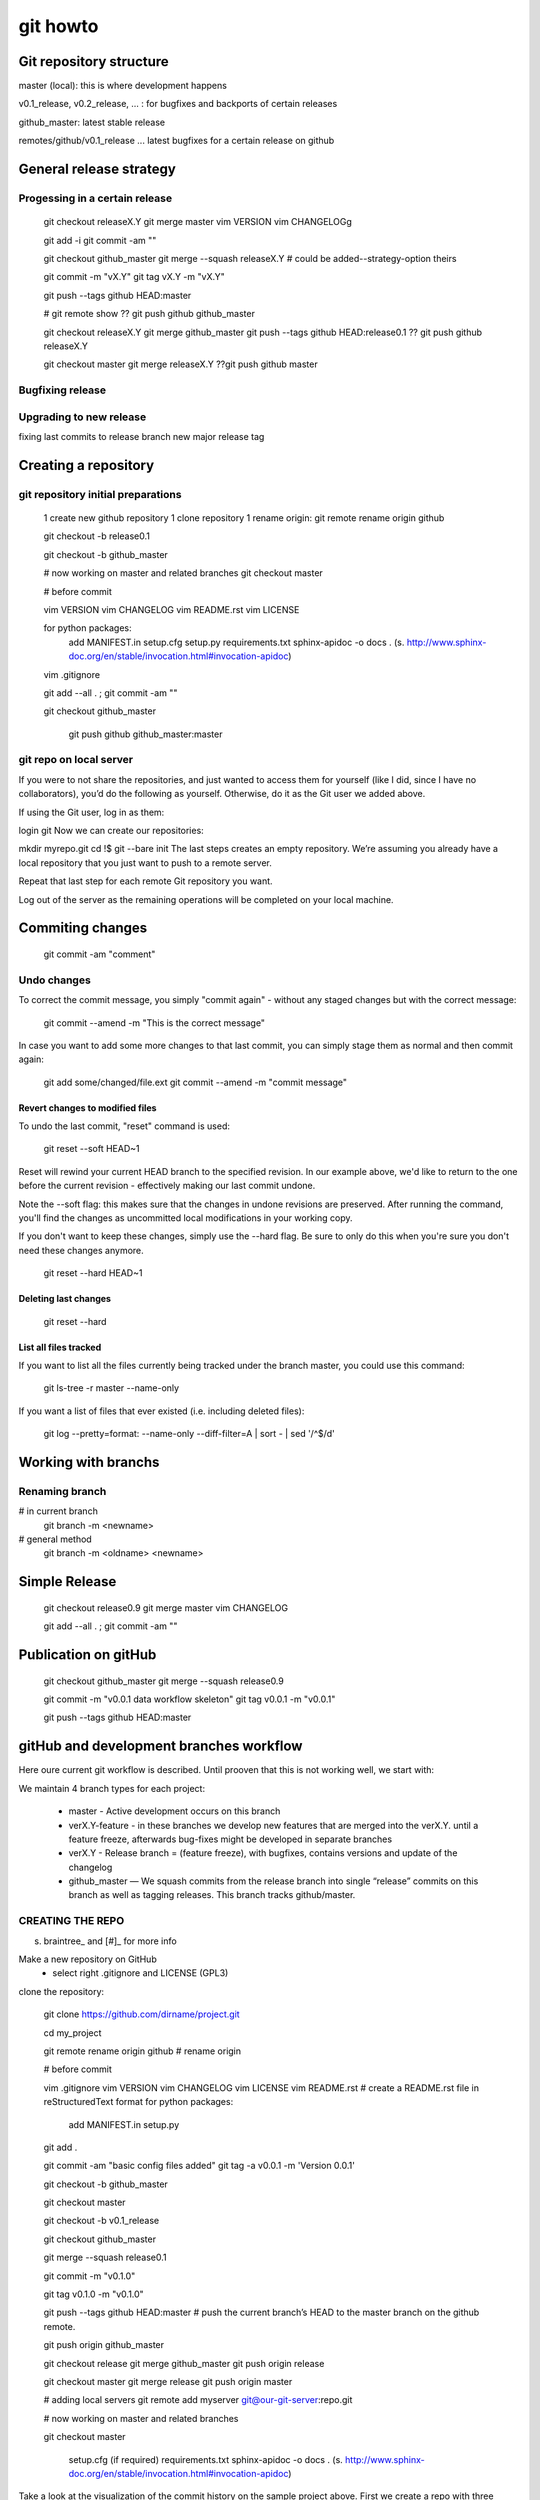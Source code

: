 
git howto
=========

Git repository structure
________________________


master (local): this is where development happens

v0.1_release, v0.2_release, ... : for bugfixes and backports of certain releases

github_master: latest stable release

remotes/github/v0.1_release ... latest bugfixes for a certain release on github 


General release strategy
________________________

Progessing in a certain release
-------------------------------

    git checkout releaseX.Y
    git merge master
    vim VERSION
    vim CHANGELOGg
        
    git add -i
    git commit -am ""
    
    git checkout github_master
    git merge --squash releaseX.Y # could be added--strategy-option theirs
    
    git commit -m "vX.Y"
    git tag vX.Y -m "vX.Y"
    
    git push --tags github HEAD:master
    
    # git remote show
    ?? git push github github_master

    git checkout releaseX.Y
    git merge github_master
    git push --tags github HEAD:release0.1
    ?? git push github releaseX.Y
    
    git checkout master
    git merge releaseX.Y
    ??git push github master



Bugfixing release
------------------

Upgrading to new release
-------------------------

fixing last commits to release branch
new major release tag




Creating a repository
_____________________

git repository initial preparations
------------------------------------

    1 create new github repository
    1 clone repository
    1 rename origin: git remote rename origin github

    git checkout -b release0.1
    
    git checkout -b github_master
    
    # now working on master and related branches
    git checkout master
    
    # before commit
    
    vim VERSION
    vim CHANGELOG
    vim README.rst
    vim LICENSE
    
    for python packages: 
      add MANIFEST.in
      setup.cfg
      setup.py 
      requirements.txt
      sphinx-apidoc -o docs . (s. http://www.sphinx-doc.org/en/stable/invocation.html#invocation-apidoc)
    
    vim .gitignore
    
    git add --all . ; git commit -am ""
    
    git checkout github_master
    
     git push github github_master:master

git repo on local server
------------------------

If you were to not share the repositories, and just wanted to access them for yourself (like I did, since I have no collaborators), you’d do the following as yourself. Otherwise, do it as the Git user we added above.

If using the Git user, log in as them:

login git
Now we can create our repositories:

mkdir myrepo.git
cd !$
git --bare init
The last steps creates an empty repository. We’re assuming you already have a local repository that you just want to push to a remote server.

Repeat that last step for each remote Git repository you want.

Log out of the server as the remaining operations will be completed on your local machine.  


Commiting changes
_________________

    git commit -am "comment"
    

Undo changes
-------------


To correct the commit message, you simply "commit again" - without any staged changes but with the correct message:

    git commit --amend -m "This is the correct message"

In case you want to add some more changes to that last commit, you can simply stage them as normal and then commit again:

    git add some/changed/file.ext
    git commit --amend -m "commit message"

Revert changes to modified files
................................

To undo the last commit, "reset" command is used:

    git reset --soft HEAD~1

Reset will rewind your current HEAD branch to the specified revision. 
In our example above, we'd like to return to the one before the current revision - effectively making our last commit undone.

Note the --soft flag: this makes sure that the changes in undone revisions are preserved. After running the command, you'll find the changes as uncommitted local modifications in your working copy.

If you don't want to keep these changes, simply use the --hard flag. Be sure to only do this when you're sure you don't need these changes anymore.

    git reset --hard HEAD~1

Deleting last changes
.....................

    git reset --hard
    
    

List all files tracked
.......................


If you want to list all the files currently being tracked under the branch master, you could use this command:

    git ls-tree -r master --name-only

If you want a list of files that ever existed (i.e. including deleted files):

    git log --pretty=format: --name-only --diff-filter=A | sort - | sed '/^$/d'




Working with branchs
____________________

Renaming branch
---------------

# in current branch
    git branch -m <newname>

# general method
    git branch -m <oldname> <newname>



Simple Release
______________

    git checkout release0.9
    git merge master
    vim CHANGELOG
        
    git add --all . ; git commit -am ""

    
Publication on gitHub
_____________________


    git checkout github_master
    git merge --squash release0.9 
    
    git commit -m "v0.0.1 data workflow skeleton"
    git tag v0.0.1 -m "v0.0.1"
    
    git push --tags github HEAD:master

    
gitHub and development branches workflow
_________________________________________

Here oure current git workflow is described. Until prooven that this is not working well, we start with:

We maintain 4 branch types for each project:

 * master - Active development occurs on this branch
 * verX.Y-feature - in these branches we develop new features that are merged into the verX.Y. until a feature freeze, afterwards bug-fixes might be developed in separate branches
 
 * verX.Y - Release branch = (feature freeze), with bugfixes, contains versions and update of the changelog
 * github_master — We squash commits from the release branch into single “release” commits on this branch as well as tagging releases. This branch tracks github/master.
  

CREATING THE REPO
-----------------
s. braintree_ and [#]_ for more info

Make a new repository on GitHub
 * select right .gitignore and LICENSE (GPL3)
 
clone the repository:

    git clone https://github.com/dirname/project.git

    cd my_project

    git remote rename origin github # rename origin

    # before commit
    
    vim .gitignore
    vim VERSION
    vim CHANGELOG
    vim LICENSE
    vim README.rst # create a README.rst file in reStructuredText format
    for python packages: 
      add MANIFEST.in
      setup.py
    
    git add .
    
    git commit -am "basic config files added"
    git tag -a v0.0.1 -m 'Version 0.0.1'
    
    git checkout -b github_master
    
    git checkout master
    
    git checkout -b v0.1_release
    
    git checkout github_master
    
    git merge --squash release0.1
    
    git commit -m "v0.1.0"
    
    git tag v0.1.0 -m "v0.1.0"
    
    git push --tags github HEAD:master # push the current branch’s HEAD to the master branch on the github remote.
    
    git push origin github_master

    git checkout release
    git merge github_master
    git push origin release
    
    git checkout master
    git merge release
    git push origin master


    # adding local servers
    git remote add myserver git@our-git-server:repo.git

    # now working on master and related branches
    
    git checkout master

    
    
      setup.cfg (if required)
      requirements.txt
      sphinx-apidoc -o docs . (s. http://www.sphinx-doc.org/en/stable/invocation.html#invocation-apidoc)
    
    

Take a look at the visualization of the commit history on the sample project above. First we create a repo with three branches and two remotes. The remotes will be our internal git server (origin) and github.

    mkdir my_project
    cd my_project
    git init

    git remote add origin git@our-git-server:repo.git
    git remote add github git@github.com:username/repo.git
    
    touch README
    git add .
    git commit -m "initial commit"
    git push origin master
    
    git checkout -b release
    git push origin release
    
    git checkout -b github_master
    git push origin github_master



RELEASING
---------

Suppose we create three commits that add milk, eggs and fabric softener to our shopping_bag. After this work, we’re ready to release 1.0.0. First, we checkout the release branch and merge our changes in from master.

    git checkout release
    git merge master

Next, we bump the version to 1.0.0 and update the changelog. We preform this work on the release branch.

    vim VERSION
    vim CHANGELOG
    in case of a python project: sphinx-apidoc -o docs .
    
    git commit -am "updated changelog and bumped version"

We’re now ready to move to the github_master branch.

    git checkout github_master
    
We want to merge the changes from release into the github_master branch but we don’t want to see each individual commit. Git helps us out here with the git merge --squash command. This will merge all the changes from a specific ref, squash them into a single set of changes and leave the changes staged. We commit the staged changes with the message “1.0.0” and tag the commit.

    git merge --squash release
    git commit -m "1.0.0"
    
    git tag -a v0.0.1 -m 'Version 0.0.1' # git tag 1.0.0 -m "1.0.0"

With the commits squashed and tagged, it’s time to push to github. We want to push the current branch’s HEAD to the master branch on the github remote.

    git push --tags github HEAD:master
    #git push github HEAD:master
    

Last but not least, we need to push these changes to the branches on origin and merge the squashed commit back to release and master.

You may suspect that git would be confused merging a squashed commit back into branches containing the non-collapsed commits, but it all works just as expected. Git is smart enough to realize no changes need to be made when merging in the squashed commit, but we should still merge to keep our branches in sync.

    git push origin github_master
    
    git checkout release
    git merge github_master
    git push origin release
    
    git checkout master
    git merge release
    git push origin master

Our release is finished. If you look at the image above you’ll notice the nice cascade of commits from github_master to master as the squashed commit is merged.

BUG FIX RELEASES
----------------

Anxious to get back to work, we continue our development on master adding water balloons to our shopping_bag project. Suddenly, we find a bug — we don’t have a cheese pizza in the released code! We want to add a cheese pizza to a new release but ignore the water balloons commit (noted by the arrow below).

    commit visualization

First, we checkout the release branch.

    git checkout release

Next, we fix the bug on release. When the fix is complete it’s time to release the bug fix. First, we update the version and changelog.

    vim VERSION
    vim CHANGELOG
    git add .
    git commit -m "updated changelog and bumped version"

We then merge these changes into github_master squashed, tag the release and push these changes to github.

    git checkout github_master
    git merge --squash release
    
    git commit -m "1.0.1"
    git tag 1.0.1 -m "1.0.1"
    
    git push github HEAD:master

Finally we merge these changes back into release and master, pushing each branch to origin. These steps are the same as the previous release but are shown below for reference.

    git push origin github_master
    
    git checkout release
    git merge github_master
    git push origin release
    
    git checkout master
    git merge release
    git push origin master

With that, our bugfix release is complete and we can continue development on master.

SUMMARY
-------

This style of development works nicely for us at Braintree and we were happy to find a git workflow to make it possible. It allows us to commit early and often between releases while keeping our public repositories on github clean and noise-free. We think it’s a testament to git’s power and flexibility that it is able to adapt itself to our working style so nicely.


Git diff binary documents
__________________________
s. https://git-scm.com/book/en/v2/Customizing-Git-Git-Attributes#Merge-Strategies

You can’t directly compare two versions unless you check them out and scan them manually, right? It turns out you can do this fairly well using Git attributes. Put the following line in your .gitattributes file:

*.docx diff=msword
This tells Git that any file that matches this pattern (.docx) should use the “word” filter when you try to view a diff that contains changes. What is the “word” filter? You have to set it up. Here you’ll configure Git to use the docx2txt program to convert Word documents into readable text files, which it will then diff properly.

First, you’ll need to install docx2txt; you can download it from http://docx2txt.sourceforge.net. Follow the instructions in the INSTALL file to put it somewhere your shell can find it. Next, you’ll write a wrapper script to convert output to the format Git expects. Create a file that’s somewhere in your path called docx2txt, and add these contents:

#!/bin/bash
docx2txt.pl $1 -
Don’t forget to chmod a+x that file. Finally, you can configure Git to use this script:

$ git config diff.msword.textconv docx2txt
Now Git knows that if it tries to do a diff between two snapshots, and any of the files end in .docx, it should run those files through the “word” filter, which is defined as the docx2txt program. This effectively makes nice text-based versions of your Word files before attempting to diff them.
    
    
You can’t directly compare two versions unless you check them out and scan them manually, right? It turns out you can do this fairly well using Git attributes. Put the following line in your .gitattributes file:

*.docx diff=word
This tells Git that any file that matches this pattern (.docx) should use the “word” filter when you try to view a diff that contains changes. What is the “word” filter? You have to set it up. Here you’ll configure Git to use the docx2txt program to convert Word documents into readable text files, which it will then diff properly.

First, you’ll need to install docx2txt; you can download it from http://docx2txt.sourceforge.net. Follow the instructions in the INSTALL file to put it somewhere your shell can find it. Next, you’ll write a wrapper script to convert output to the format Git expects. Create a file that’s somewhere in your path called docx2txt, and add these contents:

#!/bin/bash
docx2txt.pl $1 -
Don’t forget to chmod a+x that file. Finally, you can configure Git to use this script:

$ git config diff.word.textconv docx2txt
Now Git knows that if it tries to do a diff between two snapshots, and any of the files end in .docx, it should run those files through the “word” filter, which is defined as the docx2txt program. This effectively makes nice text-based versions of your Word files before attempting to diff them.


git merge strategies
_____________________


s. http://stackoverflow.com/questions/14275856/git-merging-but-overwriting-changes

Say you are working in your local branch. Then you want to merge in what went in the master:

git merge -X ours master
On the other hand if you are in master and want to merge your local branch into master then @elhadi rightly says you should use theirs:

git merge -X theirs somebranch

keeping a certain local file during merge
------------------------------------------


accepted
$ git config merge.ours.driver true
or even

$ git config --global merge.ours.driver true
'ours' isn't one of the built-in merge drivers even though it's perfectly clear to you and me what it should do, and it seems git doesn't error out when a custom merge driver is undefined.

(true above is just the unix true command, its success says it made the local version look right, in this case by doing nothing to it.)

git working with remote branches
__________________________________

show all branches (including remotes)

    git branch -r

checking our remote branch as local

    git checkout -b local_branch_name remotes/origin/remote_branch_name
    



    
References
__________

.._braintree: https://www.braintreepayments.com/braintrust/our-git-workflow
..[#]: source/examples/git
